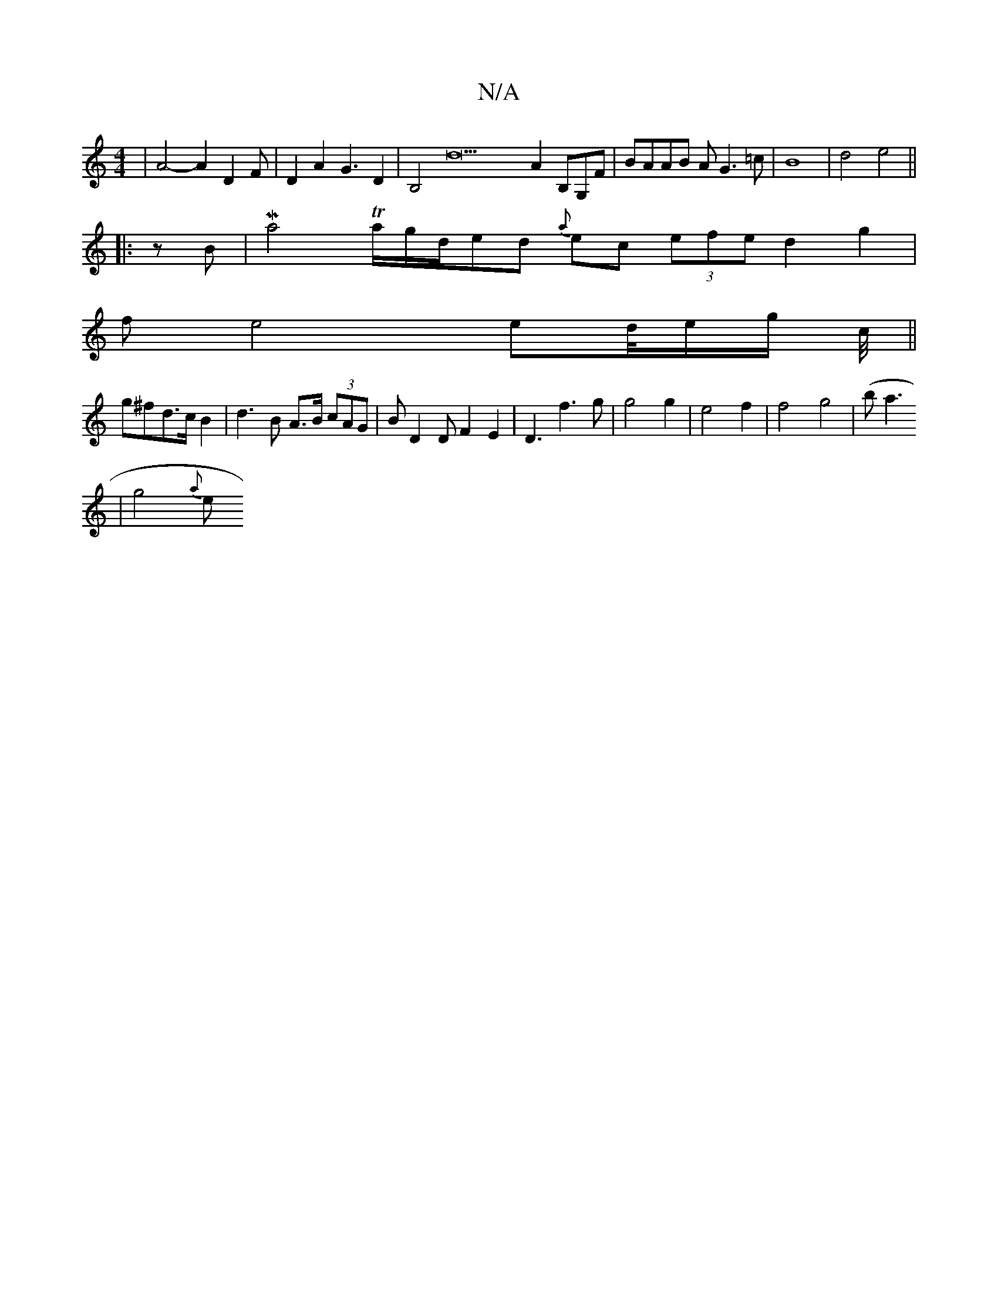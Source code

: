 X:1
T:N/A
M:4/4
R:N/A
K:Cmajor
|A4- A2D2,F|D2A2 G3D2|B,4 d22A2 B,G,F|BAAB AG3=c|B8|d4 e4||
|:zB|(32Ma4 Ta/g/d/}ed {a}ec (3efe d2g2|
fe4ed/4e/2g/2 c/4||
g^fd>c B2|d3B A>B (3cAG |BD2D F2 E2| D3f3g | g4g2|e4f2 | f4- g4 | (ba3
| g4{a}e